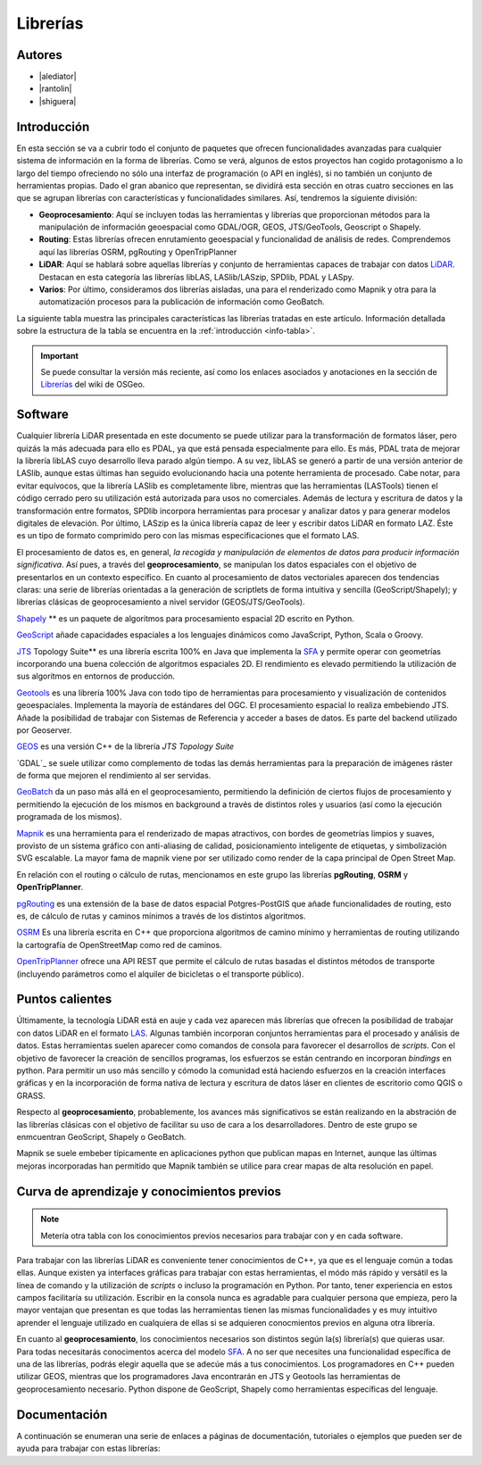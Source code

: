 .. _librerias:

*********
Librerías
*********

.. todo:: Sección por completar. Discusión del contenido en la :issue:`9`

Autores
-------

- |alediator|
- |rantolin|
- |shiguera|

Introducción
------------

En esta sección se va a cubrir todo el conjunto de paquetes que ofrecen funcionalidades avanzadas para cualquier sistema de información en la forma de librerías. Como se verá, algunos de estos proyectos han cogido protagonismo a lo largo del tiempo ofreciendo no sólo una interfaz de programación (o API en inglés), si no también un conjunto de herramientas propias. Dado el gran abanico que representan, se dividirá esta sección en otras cuatro secciones en las que se agrupan librerías con características y funcionalidades similares. Así, tendremos la siguiente división:

- **Geoprocesamiento**: Aquí se incluyen todas las herramientas y librerías que proporcionan métodos para la manipulación de información geoespacial como  GDAL/OGR, GEOS, JTS/GeoTools, Geoscript o Shapely.
- **Routing**: Estas librerías ofrecen enrutamiento geoespacial y funcionalidad de análisis de redes. Comprendemos aquí las librerías OSRM, pgRouting y OpenTripPlanner 
- **LiDAR**: Aquí se hablará sobre aquellas librerías y conjunto de herramientas capaces de trabajar con datos LiDAR_. Destacan en esta categoría las librerías libLAS, LASlib/LASzip, SPDlib, PDAL y LASpy.
- **Varios**: Por último, consideramos dos librerías aisladas, una para el renderizado como Mapnik y otra para la automatización procesos para la publicación de información como GeoBatch.

.. _LiDAR: http://es.wikipedia.org/wiki/LIDAR

La siguiente tabla muestra las principales características las librerías tratadas en este artículo. Información detallada sobre la estructura de la tabla se encuentra en la :ref:`introducción <info-tabla>`.

.. figure:: imgs/tabla-principal.png
   :align: center
   :alt: Información general sobre librerías

.. important:: Se puede consultar la versión más reciente, así como los enlaces asociados y anotaciones en la sección de `Librerías`_ del wiki de OSGeo.

.. _Librerías: http://wiki.osgeo.org/wiki/Panorama_SIG_Libre_2014/Librer%C3%ADas#Main_information

Software
--------

Cualquier librería LiDAR presentada en este documento se puede utilizar para la transformación de formatos láser, pero quizás la más adecuada para ello es PDAL, ya que está pensada especialmente para ello. Es más, PDAL trata de mejorar la librería libLAS cuyo desarrollo lleva parado algún tiempo. A su vez, libLAS se generó a partir de una versión anterior de LASlib, aunque estas últimas han seguido evolucionando hacia una potente herramienta de procesado. Cabe notar, para evitar equívocos, que la librería LASlib es completamente libre, mientras que las herramientas (LASTools) tienen el código cerrado pero su utilización está autorizada para usos no comerciales. Además de lectura y escritura de datos y la transformación entre formatos, SPDlib incorpora herramientas para procesar y analizar datos y para generar modelos digitales de elevación. Por último, LASzip es la única librería capaz de leer y escribir datos LiDAR en formato LAZ. Éste es un tipo de formato comprimido pero con las mismas especificaciones que el formato LAS.

El procesamiento de datos es, en general, *la recogida y manipulación de elementos de datos para producir información significativa*. Así pues, a través del **geoprocesamiento**, se manipulan los datos espaciales con el objetivo de presentarlos en un contexto específico. En cuanto al procesamiento de datos vectoriales aparecen dos tendencias claras: una serie de librerías orientadas a la generación de scriptlets de forma intuitiva y sencilla (GeoScript/Shapely); y librerías clásicas de geoprocesamiento a nivel servidor (GEOS/JTS/GeoTools). 

`Shapely`_ ** es un paquete de algoritmos para procesamiento espacial 2D escrito en Python.

.. _Shapely: https://github.com/sgillies/shapely

`GeoScript`_ añade capacidades espaciales a los lenguajes dinámicos como JavaScript, Python, Scala o Groovy.

.. _GeoScript: http://geoscript.org/


`JTS`_ Topology Suite** es una librería escrita 100% en Java que implementa la `SFA`_ y permite operar con geometrías incorporando una buena colección de algoritmos espaciales 2D. El rendimiento es elevado permitiendo la utilización de sus algoritmos en entornos de producción. 

.. _JTS: http://www.vividsolutions.com/jts/JTSHome.htm

`Geotools`_ es una librería 100% Java con todo tipo de herramientas para procesamiento y visualización de contenidos geoespaciales. Implementa la mayoría de estándares del OGC. El procesamiento espacial lo realiza embebiendo JTS. Añade la posibilidad de trabajar con Sistemas de Referencia y acceder a bases de datos. Es parte del backend utilizado por Geoserver.

.. _Geotools: http://www.geotools.org/

`GEOS`_ es una versión C++ de la librería *JTS Topology Suite*

.. _GEOS: http://trac.osgeo.org/geos/

`GDAL`_ se suele utilizar como complemento de todas las demás herramientas para la preparación de imágenes ráster de forma que mejoren el rendimiento al ser servidas.

`GeoBatch`_ da un paso más allá en el geoprocesamiento, permitiendo la definición de ciertos flujos de procesamiento y permitiendo la ejecución de los mismos en background a través de distintos roles y usuarios (así como la ejecución programada de los mismos).

.. _GeoBatch: http://geobatch.geo-solutions.it/

`Mapnik`_ es una herramienta para el renderizado de mapas atractivos, con bordes de geometrías limpios y suaves, provisto de un sistema gráfico con anti-aliasing de calidad, posicionamiento inteligente de etiquetas, y simbolización SVG escalable. La mayor fama de mapnik viene por ser utilizado como render de la capa principal de Open Street Map.

.. _Mapnik: http://mapnik.org/

En relación con el routing o cálculo de rutas, mencionamos en este grupo las librerías **pgRouting**, **OSRM** y **OpenTripPlanner**. 

`pgRouting`_ es una extensión de la base de datos espacial Potgres-PostGIS que añade funcionalidades de routing, esto es, de cálculo de rutas y caminos mínimos a través de los distintos algoritmos. 

.. _pgRouting: http://pgrouting.org/

`OSRM`_ Es una librería escrita en C++ que proporciona algoritmos de camino mínimo y herramientas de routing utilizando la cartografía de OpenStreetMap como red de caminos. 

.. _OSRM: http://project-osrm.org/

`OpenTripPlanner`_ ofrece una API REST que permite el cálculo de rutas basadas el distintos métodos de transporte (incluyendo parámetros como el alquiler de bicicletas o el transporte público).

.. _OpenTripPlanner: http://www.opentripplanner.org/


Puntos calientes
----------------

.. todo:: Queda hablar de routing

Últimamente, la tecnología LiDAR está en auje y cada vez aparecen más librerías que ofrecen la posibilidad de trabajar con datos LiDAR en el formato LAS_. Algunas también incorporan conjuntos herramientas para el procesado y análisis de datos. Estas herramientas suelen aparecer como comandos de consola para favorecer el desarrollos de *scripts*. Con el objetivo de favorecer la creación de sencillos programas, los esfuerzos se están centrando en incorporan *bindings* en python. Para permitir un uso más sencillo y cómodo la comunidad está haciendo esfuerzos en la creación interfaces gráficas y en la incorporación de forma nativa de lectura y escritura de datos láser en clientes de escritorio como QGIS o GRASS. 

.. _LAS: http://www.asprs.org/Committee-General/LASer-LAS-File-Format-Exchange-Activities.html

Respecto al **geoprocesamiento**, probablemente, los avances más significativos se están realizando en la abstración de las librerías clásicas con el objetivo de facilitar su uso de cara a los desarrolladores. Dentro de este grupo se enmcuentran GeoScript, Shapely o  GeoBatch. 

Mapnik se suele embeber típicamente en aplicaciones python que publican mapas en Internet, aunque las últimas mejoras incorporadas han permitido que Mapnik también se utilice para crear mapas de alta resolución en papel.

Curva de aprendizaje y conocimientos previos
--------------------------------------------

.. note:: Metería otra tabla con los conocimientos previos necesarios para trabajar con y en cada software.
.. todo:: Queda hablar del los otros grupos de librerías

Para trabajar con las librerías LiDAR es conveniente tener conocimientos de C++, ya que es el lenguaje común a todas ellas. Aunque existen ya interfaces gráficas para trabajar con estas herramientas, el módo más rápido y versátil es la línea de comando y la utilización de *scripts* o incluso la programación en Python. Por tanto, tener experiencia en estos campos facilitaría su utilización. Escribir en la consola nunca es agradable para cualquier persona que empieza, pero la mayor ventajan que presentan es que todas las herramientas tienen las mismas funcionalidades y es muy intuitivo aprender el lenguaje utilizado en cualquiera de ellas si se adquieren conocmientos previos en alguna otra librería. 

En cuanto al **geoprocesamiento**, los conocimientos necesarios son distintos según la(s) librería(s) que quieras usar. Para todas necesitarás conocimentos acerca del modelo `SFA`_. A no ser que necesites una funcionalidad específica de una de las librerías, podrás elegir aquella que se adecúe más a tus conocimientos. Los programadores en C++ pueden utilizar GEOS, mientras que los programadores Java encontrarán en JTS y Geotools las herramientas de geoprocesamiento necesario. Python dispone de GeoScript, Shapely como herramientas específicas del lenguaje.

.. _SFA: http://www.opengeospatial.org/standards/sfa

Documentación
-------------

A continuación se enumeran una serie de enlaces a páginas de documentación, tutoriales o ejemplos que pueden ser de ayuda para trabajar con estas librerías:

.. list-table:: Documentación de proyectos
   :widths: 10 10 10 35
   :header-rows: 1

   * - Proyecto
     - Documentación
     - OSGeo Live
     - Otros

   * - **GDAL/OGR**
     - `GDAL docs <http://www.gdal.org/gdal_utilities.html>`_; `OGR docs <http://www.gdal.org/ogr2ogr.html>`_
     - `GDAL qs <http://live.osgeo.org/es/quickstart/gdal_quickstart.html>`_
     - `GDAL wiki <http://trac.osgeo.org/gdal/>`_

   * - **JTS Topology Suite**
     - `JTS Topology Suite docs <http://www.vividsolutions.com/jts/JTSHome.htm>`_
     -
     -

   * - **GEOS**
     - `GEOS API docs <http://geos.osgeo.org/doxygen/>`_
     -
     - `Tutorial de la documentación de Django <https://docs.djangoproject.com/en/dev/ref/contrib/gis/geos/#tutorial>`_

   * - **GeoTools**
     - `GeoTools docs <http://docs.geotools.org/>`_
     -
     - `Soporte y comunidad <http://docs.geotools.org/latest/userguide/welcome/support.html>`_

   * - **Shapely**
     - `Shapely docs <http://toblerity.org/shapely/manual.html>`_
     -
     -

   * - *GeoScript **
     - `GeoScript docs <http://geoscript.org/learning/index.html>`_
     -
     - `Tutoriales oficiales <http://geoscript.org/tutorials/index.html>>`_

   * - **libLAS**
     - `libLAS docs <http://www.liblas.org/docs.html>`_
     - `libLAS qs <http://live.osgeo.org/es/overview/overview.html>`_
     -

   * - **LASlib/LASzip**
     - `Tutoriales <http://rapidlasso.com/category/tutorials/>`_; `Artículo sobre LASzip <http://lastools.org/download/laszip.pdf>`
     -
     - `Manual de *Minnesota Department of Natural Resources* <https://www.google.co.uk/url?sa=t&rct=j&q=&esrc=s&source=web&cd=1&ved=0CC0QFjAA&url=ftp%3A%2F%2Flidar.dnr.state.mn.us%2Fdocumentation%2FLAS_File_Processing_Using_LASTOOLS.pdf&ei=TRcvU9ioAabH7AampYGYBg&usg=AFQjCNFd7hF1fTN4KmIPe7qgmpxN4V5sLg&sig2=3w6WI9lYF35VJpMvV6aXcA&bvm=bv.62922401,d.ZGU&cad=rja>`_

   * - **PDAL**
     - `PDAL docs <http://www.pdal.io/docs.html>`_
     -
     -

   * - **SPDlib**
     - `SPDlib docs <https://bitbucket.org/petebunting/spdlib-documentation>`_
     -
     - `Tutoriales <http://www.spdlib.org/doku.php?id=spdlib:users:tutorials:tutorials>`_

   * - **Laspy**
     -LASpy docs ` <http://laspy.readthedocs.org/en/latest/>`_
     -
     -

   * - **OSRM**
     - `General OSRM instructions <https://github.com/DennisOSRM/Project-OSRM/wiki/Running-OSRM>`_
     - ` <>`_
     - `OSRM Server API <https://github.com/DennisOSRM/Project-OSRM/wiki/Server-api>`_

   * - **pgRouting**
     - `pgRouting docs <http://docs.pgrouting.org/2.0/es/doc/index.html>`_
     - `pgRouting qs <http://live.osgeo.org/es/quickstart/pgrouting_quickstart.html>`_
     - `Guía para principiantes <http://anitagraser.com/2011/02/07/a-beginners-guide-to-pgrouting/>`_

   * - **OpenTripPlanner**
     - `OpenTripPlanner docs <https://github.com/opentripplanner/OpenTripPlanner/wiki/Tutorials>`_
     -
     - `Guía de desarrollador <https://github.com/opentripplanner/OpenTripPlanner/wiki/DevelopersGuide>`_; 

   * - **GeoBatch**
     - `GeoBatch docs <http://geobatch.geo-solutions.it/download/latest/doc/>`_
     - 
     -

   * - **Mapnik**
     - `Mapnik docs <http://mapnik.org/docs/>`_
     - `Mapnik qs <http://live.osgeo.org/es/quickstart/mapnik_quickstart.html>`_
     - `Tutoriales <https://github.com/mapnik/mapnik/wiki/MapnikTutorials>`_
 
